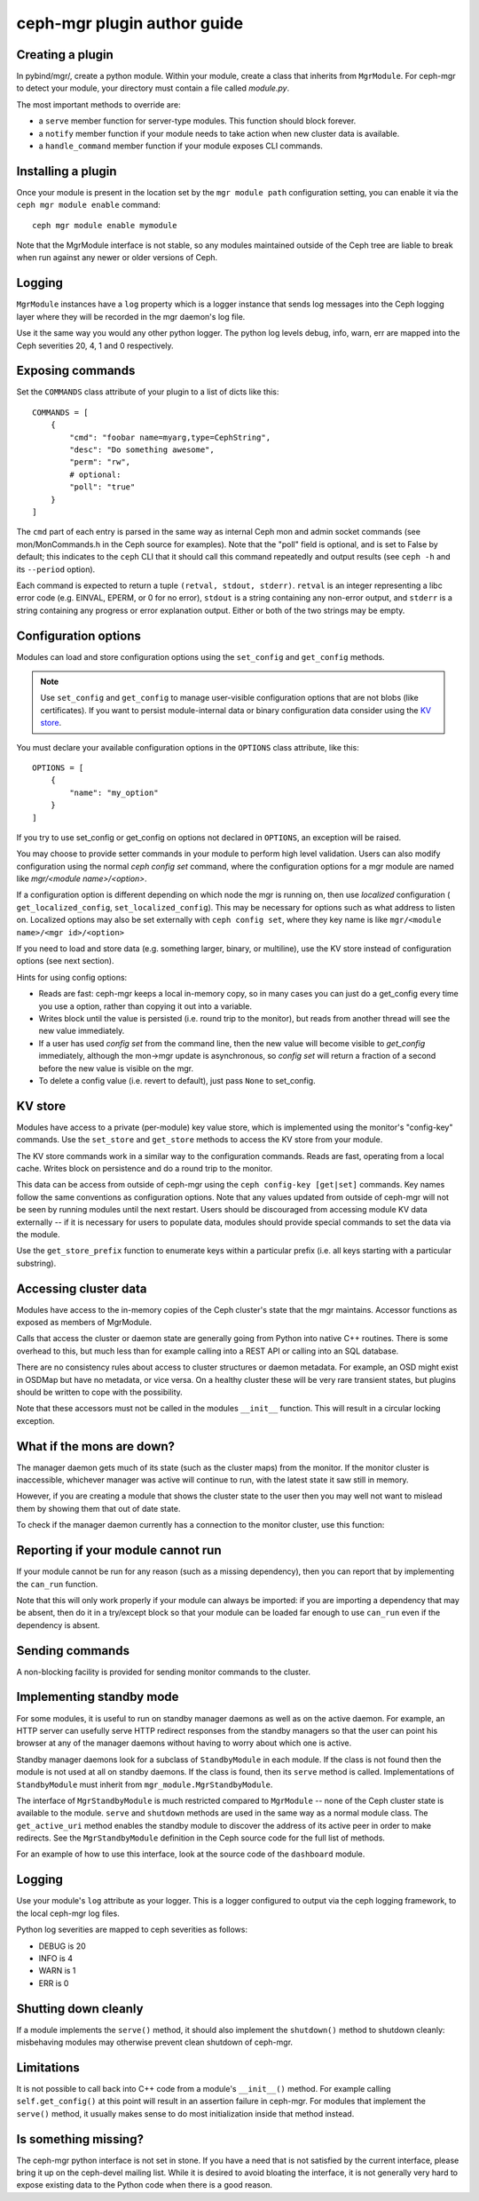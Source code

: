
ceph-mgr plugin author guide
============================

Creating a plugin
-----------------

In pybind/mgr/, create a python module.  Within your module, create a class
that inherits from ``MgrModule``.  For ceph-mgr to detect your module, your
directory must contain a file called `module.py`.

The most important methods to override are:

* a ``serve`` member function for server-type modules.  This
  function should block forever.
* a ``notify`` member function if your module needs to
  take action when new cluster data is available.
* a ``handle_command`` member function if your module
  exposes CLI commands.

Installing a plugin
-------------------

Once your module is present in the location set by the
``mgr module path`` configuration setting, you can enable it
via the ``ceph mgr module enable`` command::

  ceph mgr module enable mymodule

Note that the MgrModule interface is not stable, so any modules maintained
outside of the Ceph tree are liable to break when run against any newer
or older versions of Ceph.

Logging
-------

``MgrModule`` instances have a ``log`` property which is a logger instance that
sends log messages into the Ceph logging layer where they will be recorded
in the mgr daemon's log file.

Use it the same way you would any other python logger.  The python
log levels debug, info, warn, err are mapped into the Ceph
severities 20, 4, 1 and 0 respectively.

Exposing commands
-----------------

Set the ``COMMANDS`` class attribute of your plugin to a list of dicts
like this::

    COMMANDS = [
        {
            "cmd": "foobar name=myarg,type=CephString",
            "desc": "Do something awesome",
            "perm": "rw",
            # optional:
            "poll": "true"
        }
    ]

The ``cmd`` part of each entry is parsed in the same way as internal
Ceph mon and admin socket commands (see mon/MonCommands.h in
the Ceph source for examples). Note that the "poll" field is optional,
and is set to False by default; this indicates to the ``ceph`` CLI
that it should call this command repeatedly and output results (see
``ceph -h`` and its ``--period`` option).

Each command is expected to return a tuple ``(retval, stdout, stderr)``.
``retval`` is an integer representing a libc error code (e.g. EINVAL,
EPERM, or 0 for no error), ``stdout`` is a string containing any
non-error output, and ``stderr`` is a string containing any progress or
error explanation output.  Either or both of the two strings may be empty.

Configuration options
---------------------

Modules can load and store configuration options using the
``set_config`` and ``get_config`` methods.

.. note:: Use ``set_config`` and ``get_config`` to manage user-visible
   configuration options that are not blobs (like certificates). If you want to
   persist module-internal data or binary configuration data consider using
   the `KV store`_.

You must declare your available configuration options in the
``OPTIONS`` class attribute, like this:

::

    OPTIONS = [
        {
            "name": "my_option"
        }
    ]

If you try to use set_config or get_config on options not declared
in ``OPTIONS``, an exception will be raised.

You may choose to provide setter commands in your module to perform
high level validation.  Users can also modify configuration using
the normal `ceph config set` command, where the configuration options
for a mgr module are named like `mgr/<module name>/<option>`.

If a configuration option is different depending on which node
the mgr is running on, then use *localized* configuration (
``get_localized_config``, ``set_localized_config``).  This may be necessary
for options such as what address to listen on.  Localized options may
also be set externally with ``ceph config set``, where they key name
is like ``mgr/<module name>/<mgr id>/<option>``

If you need to load and store data (e.g. something larger, binary, or multiline),
use the KV store instead of configuration options (see next section).

Hints for using config options:

* Reads are fast: ceph-mgr keeps a local in-memory copy, so in many cases
  you can just do a get_config every time you use a option, rather than
  copying it out into a variable.
* Writes block until the value is persisted (i.e. round trip to the monitor),
  but reads from another thread will see the new value immediately.
* If a user has used `config set` from the command line, then the new
  value will become visible to `get_config` immediately, although the
  mon->mgr update is asynchronous, so `config set` will return a fraction
  of a second before the new value is visible on the mgr.
* To delete a config value (i.e. revert to default), just pass ``None`` to
  set_config.

.. py:currentmodule:: mgr_module
.. automethod:: MgrModule.get_config
.. automethod:: MgrModule.set_config
.. automethod:: MgrModule.get_localized_config
.. automethod:: MgrModule.set_localized_config

KV store
--------

Modules have access to a private (per-module) key value store, which
is implemented using the monitor's "config-key" commands.  Use
the ``set_store`` and ``get_store`` methods to access the KV store from
your module.

The KV store commands work in a similar way to the configuration
commands.  Reads are fast, operating from a local cache.  Writes block
on persistence and do a round trip to the monitor.

This data can be access from outside of ceph-mgr using the
``ceph config-key [get|set]`` commands.  Key names follow the same
conventions as configuration options.  Note that any values updated
from outside of ceph-mgr will not be seen by running modules until
the next restart.  Users should be discouraged from accessing module KV
data externally -- if it is necessary for users to populate data, modules
should provide special commands to set the data via the module.

Use the ``get_store_prefix`` function to enumerate keys within
a particular prefix (i.e. all keys starting with a particular substring).


.. automethod:: MgrModule.get_store
.. automethod:: MgrModule.set_store
.. automethod:: MgrModule.set_store_json
.. automethod:: MgrModule.get_store_json
.. automethod:: MgrModule.get_localized_store
.. automethod:: MgrModule.set_localized_store
.. automethod:: MgrModule.get_store_prefix


Accessing cluster data
----------------------

Modules have access to the in-memory copies of the Ceph cluster's
state that the mgr maintains.  Accessor functions as exposed
as members of MgrModule.

Calls that access the cluster or daemon state are generally going
from Python into native C++ routines.  There is some overhead to this,
but much less than for example calling into a REST API or calling into
an SQL database.

There are no consistency rules about access to cluster structures or
daemon metadata.  For example, an OSD might exist in OSDMap but
have no metadata, or vice versa.  On a healthy cluster these
will be very rare transient states, but plugins should be written
to cope with the possibility.

Note that these accessors must not be called in the modules ``__init__``
function. This will result in a circular locking exception.

.. automethod:: MgrModule.get
.. automethod:: MgrModule.get_server
.. automethod:: MgrModule.list_servers
.. automethod:: MgrModule.get_metadata
.. automethod:: MgrModule.get_counter

What if the mons are down?
--------------------------

The manager daemon gets much of its state (such as the cluster maps)
from the monitor.  If the monitor cluster is inaccessible, whichever
manager was active will continue to run, with the latest state it saw
still in memory.

However, if you are creating a module that shows the cluster state
to the user then you may well not want to mislead them by showing
them that out of date state.

To check if the manager daemon currently has a connection to
the monitor cluster, use this function:

.. automethod:: MgrModule.have_mon_connection

Reporting if your module cannot run
-----------------------------------

If your module cannot be run for any reason (such as a missing dependency),
then you can report that by implementing the ``can_run`` function.

.. automethod:: MgrModule.can_run

Note that this will only work properly if your module can always be imported:
if you are importing a dependency that may be absent, then do it in a
try/except block so that your module can be loaded far enough to use
``can_run`` even if the dependency is absent.

Sending commands
----------------

A non-blocking facility is provided for sending monitor commands
to the cluster.

.. automethod:: MgrModule.send_command


Implementing standby mode
-------------------------

For some modules, it is useful to run on standby manager daemons as well
as on the active daemon.  For example, an HTTP server can usefully
serve HTTP redirect responses from the standby managers so that
the user can point his browser at any of the manager daemons without
having to worry about which one is active.

Standby manager daemons look for a subclass of ``StandbyModule``
in each module.  If the class is not found then the module is not
used at all on standby daemons.  If the class is found, then
its ``serve`` method is called.  Implementations of ``StandbyModule``
must inherit from ``mgr_module.MgrStandbyModule``.

The interface of ``MgrStandbyModule`` is much restricted compared to
``MgrModule`` -- none of the Ceph cluster state is available to
the module.  ``serve`` and ``shutdown`` methods are used in the same
way as a normal module class.  The ``get_active_uri`` method enables
the standby module to discover the address of its active peer in
order to make redirects.  See the ``MgrStandbyModule`` definition
in the Ceph source code for the full list of methods.

For an example of how to use this interface, look at the source code
of the ``dashboard`` module.

Logging
-------

Use your module's ``log`` attribute as your logger.  This is a logger
configured to output via the ceph logging framework, to the local ceph-mgr
log files.

Python log severities are mapped to ceph severities as follows:

* DEBUG is 20
* INFO is 4
* WARN is 1
* ERR is 0

Shutting down cleanly
---------------------

If a module implements the ``serve()`` method, it should also implement
the ``shutdown()`` method to shutdown cleanly: misbehaving modules
may otherwise prevent clean shutdown of ceph-mgr.

Limitations
-----------

It is not possible to call back into C++ code from a module's
``__init__()`` method.  For example calling ``self.get_config()`` at
this point will result in an assertion failure in ceph-mgr.  For modules
that implement the ``serve()`` method, it usually makes sense to do most
initialization inside that method instead.

Is something missing?
---------------------

The ceph-mgr python interface is not set in stone.  If you have a need
that is not satisfied by the current interface, please bring it up
on the ceph-devel mailing list.  While it is desired to avoid bloating
the interface, it is not generally very hard to expose existing data
to the Python code when there is a good reason.

